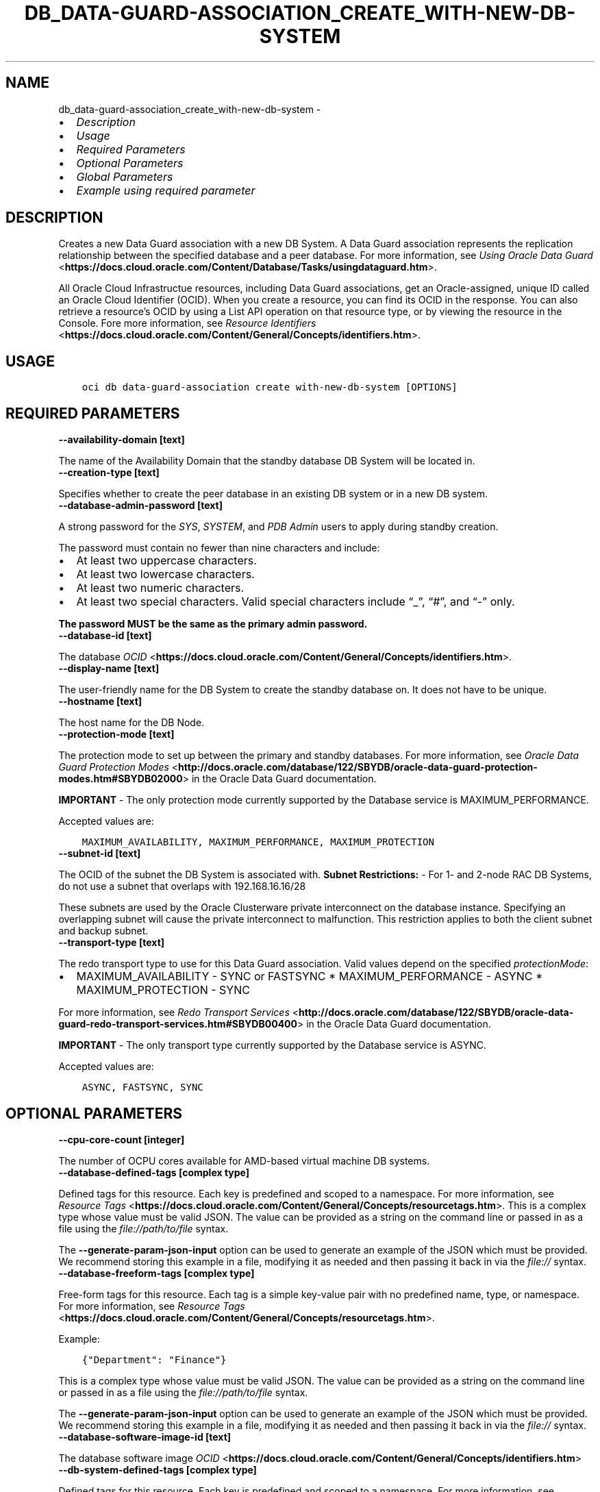 .\" Man page generated from reStructuredText.
.
.TH "DB_DATA-GUARD-ASSOCIATION_CREATE_WITH-NEW-DB-SYSTEM" "1" "Feb 06, 2023" "3.22.5" "OCI CLI Command Reference"
.SH NAME
db_data-guard-association_create_with-new-db-system \- 
.
.nr rst2man-indent-level 0
.
.de1 rstReportMargin
\\$1 \\n[an-margin]
level \\n[rst2man-indent-level]
level margin: \\n[rst2man-indent\\n[rst2man-indent-level]]
-
\\n[rst2man-indent0]
\\n[rst2man-indent1]
\\n[rst2man-indent2]
..
.de1 INDENT
.\" .rstReportMargin pre:
. RS \\$1
. nr rst2man-indent\\n[rst2man-indent-level] \\n[an-margin]
. nr rst2man-indent-level +1
.\" .rstReportMargin post:
..
.de UNINDENT
. RE
.\" indent \\n[an-margin]
.\" old: \\n[rst2man-indent\\n[rst2man-indent-level]]
.nr rst2man-indent-level -1
.\" new: \\n[rst2man-indent\\n[rst2man-indent-level]]
.in \\n[rst2man-indent\\n[rst2man-indent-level]]u
..
.INDENT 0.0
.IP \(bu 2
\fI\%Description\fP
.IP \(bu 2
\fI\%Usage\fP
.IP \(bu 2
\fI\%Required Parameters\fP
.IP \(bu 2
\fI\%Optional Parameters\fP
.IP \(bu 2
\fI\%Global Parameters\fP
.IP \(bu 2
\fI\%Example using required parameter\fP
.UNINDENT
.SH DESCRIPTION
.sp
Creates a new Data Guard association with a new DB System.  A Data Guard association represents the replication relationship between the specified database and a peer database. For more information, see \fI\%Using Oracle Data Guard\fP <\fBhttps://docs.cloud.oracle.com/Content/Database/Tasks/usingdataguard.htm\fP>\&.
.sp
All Oracle Cloud Infrastructue resources, including Data Guard associations, get an Oracle\-assigned, unique ID called an Oracle Cloud Identifier (OCID). When you create a resource, you can find its OCID in the response. You can also retrieve a resource’s OCID by using a List API operation on that resource type, or by viewing the resource in the Console. Fore more information, see \fI\%Resource Identifiers\fP <\fBhttps://docs.cloud.oracle.com/Content/General/Concepts/identifiers.htm\fP>\&.
.SH USAGE
.INDENT 0.0
.INDENT 3.5
.sp
.nf
.ft C
oci db data\-guard\-association create with\-new\-db\-system [OPTIONS]
.ft P
.fi
.UNINDENT
.UNINDENT
.SH REQUIRED PARAMETERS
.INDENT 0.0
.TP
.B \-\-availability\-domain [text]
.UNINDENT
.sp
The name of the Availability Domain that the standby database DB System will be located in.
.INDENT 0.0
.TP
.B \-\-creation\-type [text]
.UNINDENT
.sp
Specifies whether to create the peer database in an existing DB system or in a new DB system.
.INDENT 0.0
.TP
.B \-\-database\-admin\-password [text]
.UNINDENT
.sp
A strong password for the \fISYS\fP, \fISYSTEM\fP, and \fIPDB Admin\fP users to apply during standby creation.
.sp
The password must contain no fewer than nine characters and include:
.INDENT 0.0
.IP \(bu 2
At least two uppercase characters.
.IP \(bu 2
At least two lowercase characters.
.IP \(bu 2
At least two numeric characters.
.IP \(bu 2
At least two special characters. Valid special characters include “_”, “#”, and “\-” only.
.UNINDENT
.sp
\fBThe password MUST be the same as the primary admin password.\fP
.INDENT 0.0
.TP
.B \-\-database\-id [text]
.UNINDENT
.sp
The database \fI\%OCID\fP <\fBhttps://docs.cloud.oracle.com/Content/General/Concepts/identifiers.htm\fP>\&.
.INDENT 0.0
.TP
.B \-\-display\-name [text]
.UNINDENT
.sp
The user\-friendly name for the DB System to create the standby database on. It does not have to be unique.
.INDENT 0.0
.TP
.B \-\-hostname [text]
.UNINDENT
.sp
The host name for the DB Node.
.INDENT 0.0
.TP
.B \-\-protection\-mode [text]
.UNINDENT
.sp
The protection mode to set up between the primary and standby databases. For more information, see \fI\%Oracle Data Guard Protection Modes\fP <\fBhttp://docs.oracle.com/database/122/SBYDB/oracle-data-guard-protection-modes.htm#SBYDB02000\fP> in the Oracle Data Guard documentation.
.sp
\fBIMPORTANT\fP \- The only protection mode currently supported by the Database service is MAXIMUM_PERFORMANCE.
.sp
Accepted values are:
.INDENT 0.0
.INDENT 3.5
.sp
.nf
.ft C
MAXIMUM_AVAILABILITY, MAXIMUM_PERFORMANCE, MAXIMUM_PROTECTION
.ft P
.fi
.UNINDENT
.UNINDENT
.INDENT 0.0
.TP
.B \-\-subnet\-id [text]
.UNINDENT
.sp
The OCID of the subnet the DB System is associated with. \fBSubnet Restrictions:\fP \- For 1\- and 2\-node RAC DB Systems, do not use a subnet that overlaps with 192.168.16.16/28
.sp
These subnets are used by the Oracle Clusterware private interconnect on the database instance. Specifying an overlapping subnet will cause the private interconnect to malfunction. This restriction applies to both the client subnet and backup subnet.
.INDENT 0.0
.TP
.B \-\-transport\-type [text]
.UNINDENT
.sp
The redo transport type to use for this Data Guard association.  Valid values depend on the specified \fIprotectionMode\fP:
.INDENT 0.0
.IP \(bu 2
MAXIMUM_AVAILABILITY \- SYNC or FASTSYNC * MAXIMUM_PERFORMANCE \- ASYNC * MAXIMUM_PROTECTION \- SYNC
.UNINDENT
.sp
For more information, see \fI\%Redo Transport Services\fP <\fBhttp://docs.oracle.com/database/122/SBYDB/oracle-data-guard-redo-transport-services.htm#SBYDB00400\fP> in the Oracle Data Guard documentation.
.sp
\fBIMPORTANT\fP \- The only transport type currently supported by the Database service is ASYNC.
.sp
Accepted values are:
.INDENT 0.0
.INDENT 3.5
.sp
.nf
.ft C
ASYNC, FASTSYNC, SYNC
.ft P
.fi
.UNINDENT
.UNINDENT
.SH OPTIONAL PARAMETERS
.INDENT 0.0
.TP
.B \-\-cpu\-core\-count [integer]
.UNINDENT
.sp
The number of OCPU cores available for AMD\-based virtual machine DB systems.
.INDENT 0.0
.TP
.B \-\-database\-defined\-tags [complex type]
.UNINDENT
.sp
Defined tags for this resource. Each key is predefined and scoped to a namespace. For more information, see \fI\%Resource Tags\fP <\fBhttps://docs.cloud.oracle.com/Content/General/Concepts/resourcetags.htm\fP>\&.
This is a complex type whose value must be valid JSON. The value can be provided as a string on the command line or passed in as a file using
the \fI\%file://path/to/file\fP syntax.
.sp
The \fB\-\-generate\-param\-json\-input\fP option can be used to generate an example of the JSON which must be provided. We recommend storing this example
in a file, modifying it as needed and then passing it back in via the \fI\%file://\fP syntax.
.INDENT 0.0
.TP
.B \-\-database\-freeform\-tags [complex type]
.UNINDENT
.sp
Free\-form tags for this resource. Each tag is a simple key\-value pair with no predefined name, type, or namespace. For more information, see \fI\%Resource Tags\fP <\fBhttps://docs.cloud.oracle.com/Content/General/Concepts/resourcetags.htm\fP>\&.
.sp
Example:
.INDENT 0.0
.INDENT 3.5
.sp
.nf
.ft C
{"Department": "Finance"}
.ft P
.fi
.UNINDENT
.UNINDENT
.sp
This is a complex type whose value must be valid JSON. The value can be provided as a string on the command line or passed in as a file using
the \fI\%file://path/to/file\fP syntax.
.sp
The \fB\-\-generate\-param\-json\-input\fP option can be used to generate an example of the JSON which must be provided. We recommend storing this example
in a file, modifying it as needed and then passing it back in via the \fI\%file://\fP syntax.
.INDENT 0.0
.TP
.B \-\-database\-software\-image\-id [text]
.UNINDENT
.sp
The database software image \fI\%OCID\fP <\fBhttps://docs.cloud.oracle.com/Content/General/Concepts/identifiers.htm\fP>
.INDENT 0.0
.TP
.B \-\-db\-system\-defined\-tags [complex type]
.UNINDENT
.sp
Defined tags for this resource. Each key is predefined and scoped to a namespace. For more information, see \fI\%Resource Tags\fP <\fBhttps://docs.cloud.oracle.com/Content/General/Concepts/resourcetags.htm\fP>\&.
This is a complex type whose value must be valid JSON. The value can be provided as a string on the command line or passed in as a file using
the \fI\%file://path/to/file\fP syntax.
.sp
The \fB\-\-generate\-param\-json\-input\fP option can be used to generate an example of the JSON which must be provided. We recommend storing this example
in a file, modifying it as needed and then passing it back in via the \fI\%file://\fP syntax.
.INDENT 0.0
.TP
.B \-\-db\-system\-freeform\-tags [complex type]
.UNINDENT
.sp
Free\-form tags for this resource. Each tag is a simple key\-value pair with no predefined name, type, or namespace. For more information, see \fI\%Resource Tags\fP <\fBhttps://docs.cloud.oracle.com/Content/General/Concepts/resourcetags.htm\fP>\&.
.sp
Example:
.INDENT 0.0
.INDENT 3.5
.sp
.nf
.ft C
{"Department": "Finance"}
.ft P
.fi
.UNINDENT
.UNINDENT
.sp
This is a complex type whose value must be valid JSON. The value can be provided as a string on the command line or passed in as a file using
the \fI\%file://path/to/file\fP syntax.
.sp
The \fB\-\-generate\-param\-json\-input\fP option can be used to generate an example of the JSON which must be provided. We recommend storing this example
in a file, modifying it as needed and then passing it back in via the \fI\%file://\fP syntax.
.INDENT 0.0
.TP
.B \-\-fault\-domains [complex type]
.UNINDENT
.sp
A Fault Domain is a grouping of hardware and infrastructure within an availability domain. Fault Domains let you distribute your instances so that they are not on the same physical hardware within a single availability domain. A hardware failure or maintenance that affects one Fault Domain does not affect DB systems in other Fault Domains.
.sp
If you do not specify the Fault Domain, the system selects one for you. To change the Fault Domain for a DB system, terminate it and launch a new DB system in the preferred Fault Domain.
.sp
If the node count is greater than 1, you can specify which Fault Domains these nodes will be distributed into. The system assigns your nodes automatically to the Fault Domains you specify so that no Fault Domain contains more than one node.
.sp
To get a list of Fault Domains, use the \fI\%ListFaultDomains\fP <\fBhttps://docs.cloud.oracle.com/en-us/iaas/tools/oci-cli/latest/oci_cli_docs/cmdref/iam/fault-domain/list.html\fP> operation in the Identity and Access Management Service API.
.sp
Example:
.INDENT 0.0
.INDENT 3.5
.sp
.nf
.ft C
FAULT\-DOMAIN\-1
.ft P
.fi
.UNINDENT
.UNINDENT
.sp
This is a complex type whose value must be valid JSON. The value can be provided as a string on the command line or passed in as a file using
the \fI\%file://path/to/file\fP syntax.
.sp
The \fB\-\-generate\-param\-json\-input\fP option can be used to generate an example of the JSON which must be provided. We recommend storing this example
in a file, modifying it as needed and then passing it back in via the \fI\%file://\fP syntax.
.INDENT 0.0
.TP
.B \-\-from\-json [text]
.UNINDENT
.sp
Provide input to this command as a JSON document from a file using the \fI\%file://path\-to/file\fP syntax.
.sp
The \fB\-\-generate\-full\-command\-json\-input\fP option can be used to generate a sample json file to be used with this command option. The key names are pre\-populated and match the command option names (converted to camelCase format, e.g. compartment\-id –> compartmentId), while the values of the keys need to be populated by the user before using the sample file as an input to this command. For any command option that accepts multiple values, the value of the key can be a JSON array.
.sp
Options can still be provided on the command line. If an option exists in both the JSON document and the command line then the command line specified value will be used.
.sp
For examples on usage of this option, please see our “using CLI with advanced JSON options” link: \fI\%https://docs.cloud.oracle.com/iaas/Content/API/SDKDocs/cliusing.htm#AdvancedJSONOptions\fP
.INDENT 0.0
.TP
.B \-\-is\-active\-data\-guard\-enabled [boolean]
.UNINDENT
.sp
True if active Data Guard is enabled.
.INDENT 0.0
.TP
.B \-\-is\-active\-data\-guard\-enabled [boolean]
.UNINDENT
.sp
True if active Data Guard is enabled.
.INDENT 0.0
.TP
.B \-\-is\-diagnostics\-events\-enabled [boolean]
.UNINDENT
.sp
Enables customer to receive Events service notifications for guest VM issues
.INDENT 0.0
.TP
.B \-\-is\-health\-monitoring\-enabled [boolean]
.UNINDENT
.sp
Enables Oracle to receive diagnostic data and share it with its operations and support personnel
.INDENT 0.0
.TP
.B \-\-is\-incident\-logs\-enabled [boolean]
.UNINDENT
.sp
Enables Oracle to receive Events service notifications for guest VM issues, collect incident logs and traces
.INDENT 0.0
.TP
.B \-\-license\-model [text]
.UNINDENT
.sp
The Oracle license model that applies to all the databases on the dataguard standby DB system. The default is LICENSE_INCLUDED.
.sp
Accepted values are:
.INDENT 0.0
.INDENT 3.5
.sp
.nf
.ft C
BRING_YOUR_OWN_LICENSE, LICENSE_INCLUDED
.ft P
.fi
.UNINDENT
.UNINDENT
.INDENT 0.0
.TP
.B \-\-node\-count [integer]
.UNINDENT
.sp
The number of nodes to launch for the DB system of the standby in the Data Guard association. For a 2\-node RAC virtual machine DB system, specify either 1 or 2. If you do not supply this parameter, the default is the node count of the primary DB system.
.INDENT 0.0
.TP
.B \-\-private\-ip [text]
.UNINDENT
.sp
The IPv4 address from the provided OCI subnet which needs to be assigned to the VNIC. If not provided, it will be auto\-assigned with an available IPv4 address from the subnet.
.INDENT 0.0
.TP
.B \-\-shape [text]
.UNINDENT
.sp
The shape of the DB system to launch to set up the Data Guard association. The shape determines the number of CPU cores and the amount of memory available for the DB system. Only virtual machine shapes are valid shapes. If you do not supply this parameter, the default shape is the shape of the primary DB system. To get a list of all shapes, use the \fI\%ListDbSystemShapes\fP <\fBhttps://docs.cloud.oracle.com/en-us/iaas/tools/oci-cli/latest/oci_cli_docs/cmdref/db/system-shape/list.html\fP> operation.
.INDENT 0.0
.TP
.B \-\-storage\-performance [text]
.UNINDENT
.sp
The block storage volume performance level. Valid values are \fIBALANCED\fP and \fIHIGH_PERFORMANCE\fP\&. See \fI\%Block Volume Performance\fP <\fBhttps://docs.cloud.oracle.com/Content/Block/Concepts/blockvolumeperformance.htm\fP> for more information.
.sp
Accepted values are:
.INDENT 0.0
.INDENT 3.5
.sp
.nf
.ft C
BALANCED, HIGH_PERFORMANCE
.ft P
.fi
.UNINDENT
.UNINDENT
.INDENT 0.0
.TP
.B \-\-time\-zone [text]
.UNINDENT
.sp
The time zone of the dataguard standby DB system. For details, see \fI\%DB System Time Zones\fP <\fBhttps://docs.cloud.oracle.com/Content/Database/References/timezones.htm\fP>\&.
.SH GLOBAL PARAMETERS
.sp
Use \fBoci \-\-help\fP for help on global parameters.
.sp
\fB\-\-auth\-purpose\fP, \fB\-\-auth\fP, \fB\-\-cert\-bundle\fP, \fB\-\-cli\-auto\-prompt\fP, \fB\-\-cli\-rc\-file\fP, \fB\-\-config\-file\fP, \fB\-\-connection\-timeout\fP, \fB\-\-debug\fP, \fB\-\-defaults\-file\fP, \fB\-\-endpoint\fP, \fB\-\-generate\-full\-command\-json\-input\fP, \fB\-\-generate\-param\-json\-input\fP, \fB\-\-help\fP, \fB\-\-latest\-version\fP, \fB\-\-max\-retries\fP, \fB\-\-no\-retry\fP, \fB\-\-opc\-client\-request\-id\fP, \fB\-\-opc\-request\-id\fP, \fB\-\-output\fP, \fB\-\-profile\fP, \fB\-\-query\fP, \fB\-\-raw\-output\fP, \fB\-\-read\-timeout\fP, \fB\-\-region\fP, \fB\-\-release\-info\fP, \fB\-\-request\-id\fP, \fB\-\-version\fP, \fB\-?\fP, \fB\-d\fP, \fB\-h\fP, \fB\-i\fP, \fB\-v\fP
.SH EXAMPLE USING REQUIRED PARAMETER
.sp
Copy the following CLI commands into a file named example.sh. Run the command by typing “bash example.sh” and replacing the example parameters with your own.
.sp
Please note this sample will only work in the POSIX\-compliant bash\-like shell. You need to set up \fI\%the OCI configuration\fP <\fBhttps://docs.oracle.com/en-us/iaas/Content/API/SDKDocs/cliinstall.htm#configfile\fP> and \fI\%appropriate security policies\fP <\fBhttps://docs.oracle.com/en-us/iaas/Content/Identity/Concepts/policygetstarted.htm\fP> before trying the examples.
.INDENT 0.0
.INDENT 3.5
.sp
.nf
.ft C
    export db_system_id=<substitute\-value\-of\-db_system_id> # https://docs.cloud.oracle.com/en\-us/iaas/tools/oci\-cli/latest/oci_cli_docs/cmdref/db/db\-home/create.html#cmdoption\-db\-system\-id
    export admin_password=<substitute\-value\-of\-admin_password> # https://docs.cloud.oracle.com/en\-us/iaas/tools/oci\-cli/latest/oci_cli_docs/cmdref/db/database/create.html#cmdoption\-admin\-password
    export db_name=<substitute\-value\-of\-db_name> # https://docs.cloud.oracle.com/en\-us/iaas/tools/oci\-cli/latest/oci_cli_docs/cmdref/db/database/create.html#cmdoption\-db\-name
    export availability_domain=<substitute\-value\-of\-availability_domain> # https://docs.cloud.oracle.com/en\-us/iaas/tools/oci\-cli/latest/oci_cli_docs/cmdref/db/data\-guard\-association/create/with\-new\-db\-system.html#cmdoption\-availability\-domain
    export creation_type=<substitute\-value\-of\-creation_type> # https://docs.cloud.oracle.com/en\-us/iaas/tools/oci\-cli/latest/oci_cli_docs/cmdref/db/data\-guard\-association/create/with\-new\-db\-system.html#cmdoption\-creation\-type
    export database_admin_password=<substitute\-value\-of\-database_admin_password> # https://docs.cloud.oracle.com/en\-us/iaas/tools/oci\-cli/latest/oci_cli_docs/cmdref/db/data\-guard\-association/create/with\-new\-db\-system.html#cmdoption\-database\-admin\-password
    export display_name=<substitute\-value\-of\-display_name> # https://docs.cloud.oracle.com/en\-us/iaas/tools/oci\-cli/latest/oci_cli_docs/cmdref/db/data\-guard\-association/create/with\-new\-db\-system.html#cmdoption\-display\-name
    export hostname=<substitute\-value\-of\-hostname> # https://docs.cloud.oracle.com/en\-us/iaas/tools/oci\-cli/latest/oci_cli_docs/cmdref/db/data\-guard\-association/create/with\-new\-db\-system.html#cmdoption\-hostname
    export protection_mode=<substitute\-value\-of\-protection_mode> # https://docs.cloud.oracle.com/en\-us/iaas/tools/oci\-cli/latest/oci_cli_docs/cmdref/db/data\-guard\-association/create/with\-new\-db\-system.html#cmdoption\-protection\-mode
    export subnet_id=<substitute\-value\-of\-subnet_id> # https://docs.cloud.oracle.com/en\-us/iaas/tools/oci\-cli/latest/oci_cli_docs/cmdref/db/data\-guard\-association/create/with\-new\-db\-system.html#cmdoption\-subnet\-id
    export transport_type=<substitute\-value\-of\-transport_type> # https://docs.cloud.oracle.com/en\-us/iaas/tools/oci\-cli/latest/oci_cli_docs/cmdref/db/data\-guard\-association/create/with\-new\-db\-system.html#cmdoption\-transport\-type

    db_home_id=$(oci db db\-home create \-\-db\-system\-id $db_system_id \-\-query data.id \-\-raw\-output)

    database_id=$(oci db database create \-\-admin\-password $admin_password \-\-db\-home\-id $db_home_id \-\-db\-name $db_name \-\-db\-system\-id $db_system_id \-\-query data.id \-\-raw\-output)

    oci db data\-guard\-association create with\-new\-db\-system \-\-availability\-domain $availability_domain \-\-creation\-type $creation_type \-\-database\-admin\-password $database_admin_password \-\-database\-id $database_id \-\-display\-name $display_name \-\-hostname $hostname \-\-protection\-mode $protection_mode \-\-subnet\-id $subnet_id \-\-transport\-type $transport_type
.ft P
.fi
.UNINDENT
.UNINDENT
.SH AUTHOR
Oracle
.SH COPYRIGHT
2016, 2023, Oracle
.\" Generated by docutils manpage writer.
.

